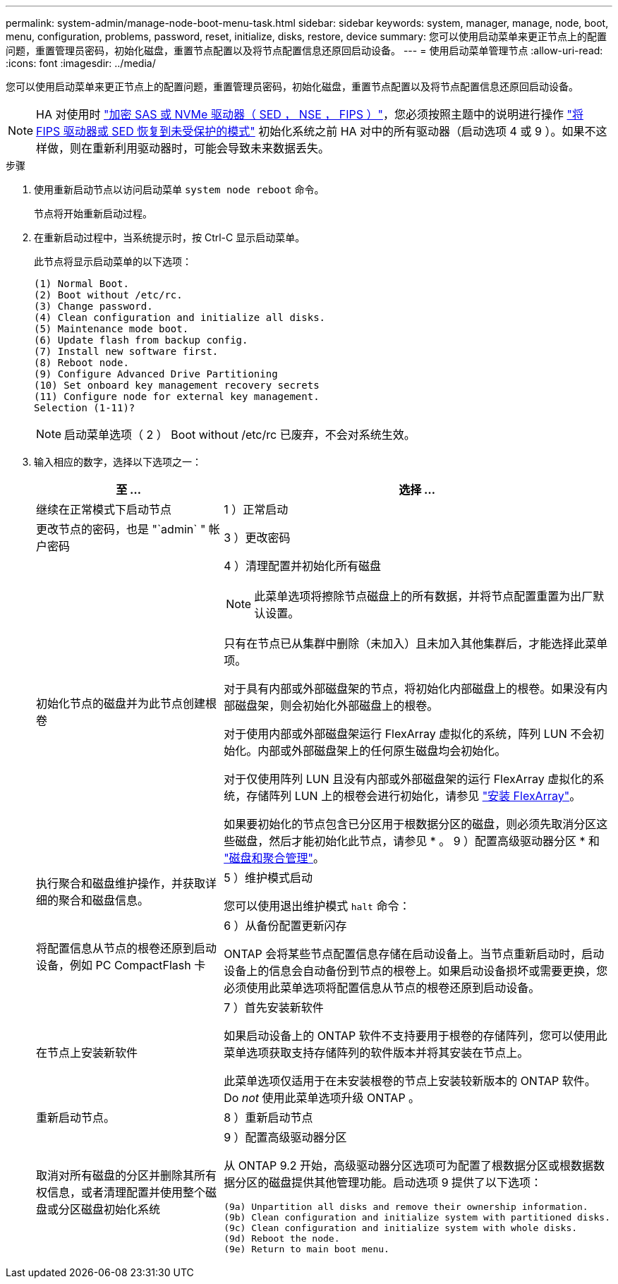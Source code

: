 ---
permalink: system-admin/manage-node-boot-menu-task.html 
sidebar: sidebar 
keywords: system, manager, manage, node, boot, menu, configuration, problems, password, reset, initialize, disks, restore, device 
summary: 您可以使用启动菜单来更正节点上的配置问题，重置管理员密码，初始化磁盘，重置节点配置以及将节点配置信息还原回启动设备。 
---
= 使用启动菜单管理节点
:allow-uri-read: 
:icons: font
:imagesdir: ../media/


[role="lead"]
您可以使用启动菜单来更正节点上的配置问题，重置管理员密码，初始化磁盘，重置节点配置以及将节点配置信息还原回启动设备。


NOTE: HA 对使用时 link:https://docs.netapp.com/us-en/ontap/encryption-at-rest/support-storage-encryption-concept.html["加密 SAS 或 NVMe 驱动器（ SED ， NSE ， FIPS ）"]，您必须按照主题中的说明进行操作 link:https://docs.netapp.com/us-en/ontap/encryption-at-rest/return-seds-unprotected-mode-task.html["将 FIPS 驱动器或 SED 恢复到未受保护的模式"] 初始化系统之前 HA 对中的所有驱动器（启动选项 4 或 9 ）。如果不这样做，则在重新利用驱动器时，可能会导致未来数据丢失。

.步骤
. 使用重新启动节点以访问启动菜单 `system node reboot` 命令。
+
节点将开始重新启动过程。

. 在重新启动过程中，当系统提示时，按 Ctrl-C 显示启动菜单。
+
此节点将显示启动菜单的以下选项：

+
[listing]
----
(1) Normal Boot.
(2) Boot without /etc/rc.
(3) Change password.
(4) Clean configuration and initialize all disks.
(5) Maintenance mode boot.
(6) Update flash from backup config.
(7) Install new software first.
(8) Reboot node.
(9) Configure Advanced Drive Partitioning
(10) Set onboard key management recovery secrets
(11) Configure node for external key management.
Selection (1-11)?
----
+
[NOTE]
====
启动菜单选项（ 2 ） Boot without /etc/rc 已废弃，不会对系统生效。

====
. 输入相应的数字，选择以下选项之一：
+
[cols="35,65"]
|===
| 至 ... | 选择 ... 


 a| 
继续在正常模式下启动节点
 a| 
1 ）正常启动



 a| 
更改节点的密码，也是 "`admin` " 帐户密码
 a| 
3 ）更改密码



 a| 
初始化节点的磁盘并为此节点创建根卷
 a| 
4 ）清理配置并初始化所有磁盘

[NOTE]
====
此菜单选项将擦除节点磁盘上的所有数据，并将节点配置重置为出厂默认设置。

====
只有在节点已从集群中删除（未加入）且未加入其他集群后，才能选择此菜单项。

对于具有内部或外部磁盘架的节点，将初始化内部磁盘上的根卷。如果没有内部磁盘架，则会初始化外部磁盘上的根卷。

对于使用内部或外部磁盘架运行 FlexArray 虚拟化的系统，阵列 LUN 不会初始化。内部或外部磁盘架上的任何原生磁盘均会初始化。

对于仅使用阵列 LUN 且没有内部或外部磁盘架的运行 FlexArray 虚拟化的系统，存储阵列 LUN 上的根卷会进行初始化，请参见 link:https://docs.netapp.com/us-en/ontap-flexarray/pdfs/sidebar/Installing_FlexArray.pdf["安装 FlexArray"]。

如果要初始化的节点包含已分区用于根数据分区的磁盘，则必须先取消分区这些磁盘，然后才能初始化此节点，请参见 * 。 9 ）配置高级驱动器分区 * 和 link:../disks-aggregates/index.html["磁盘和聚合管理"]。



 a| 
执行聚合和磁盘维护操作，并获取详细的聚合和磁盘信息。
 a| 
5 ）维护模式启动

您可以使用退出维护模式 `halt` 命令：



 a| 
将配置信息从节点的根卷还原到启动设备，例如 PC CompactFlash 卡
 a| 
6 ）从备份配置更新闪存

ONTAP 会将某些节点配置信息存储在启动设备上。当节点重新启动时，启动设备上的信息会自动备份到节点的根卷上。如果启动设备损坏或需要更换，您必须使用此菜单选项将配置信息从节点的根卷还原到启动设备。



 a| 
在节点上安装新软件
 a| 
7 ）首先安装新软件

如果启动设备上的 ONTAP 软件不支持要用于根卷的存储阵列，您可以使用此菜单选项获取支持存储阵列的软件版本并将其安装在节点上。

此菜单选项仅适用于在未安装根卷的节点上安装较新版本的 ONTAP 软件。Do _not_ 使用此菜单选项升级 ONTAP 。



 a| 
重新启动节点。
 a| 
8 ）重新启动节点



 a| 
取消对所有磁盘的分区并删除其所有权信息，或者清理配置并使用整个磁盘或分区磁盘初始化系统
 a| 
9 ）配置高级驱动器分区

从 ONTAP 9.2 开始，高级驱动器分区选项可为配置了根数据分区或根数据数据分区的磁盘提供其他管理功能。启动选项 9 提供了以下选项：

[listing]
----
(9a) Unpartition all disks and remove their ownership information.
(9b) Clean configuration and initialize system with partitioned disks.
(9c) Clean configuration and initialize system with whole disks.
(9d) Reboot the node.
(9e) Return to main boot menu.
----
|===

